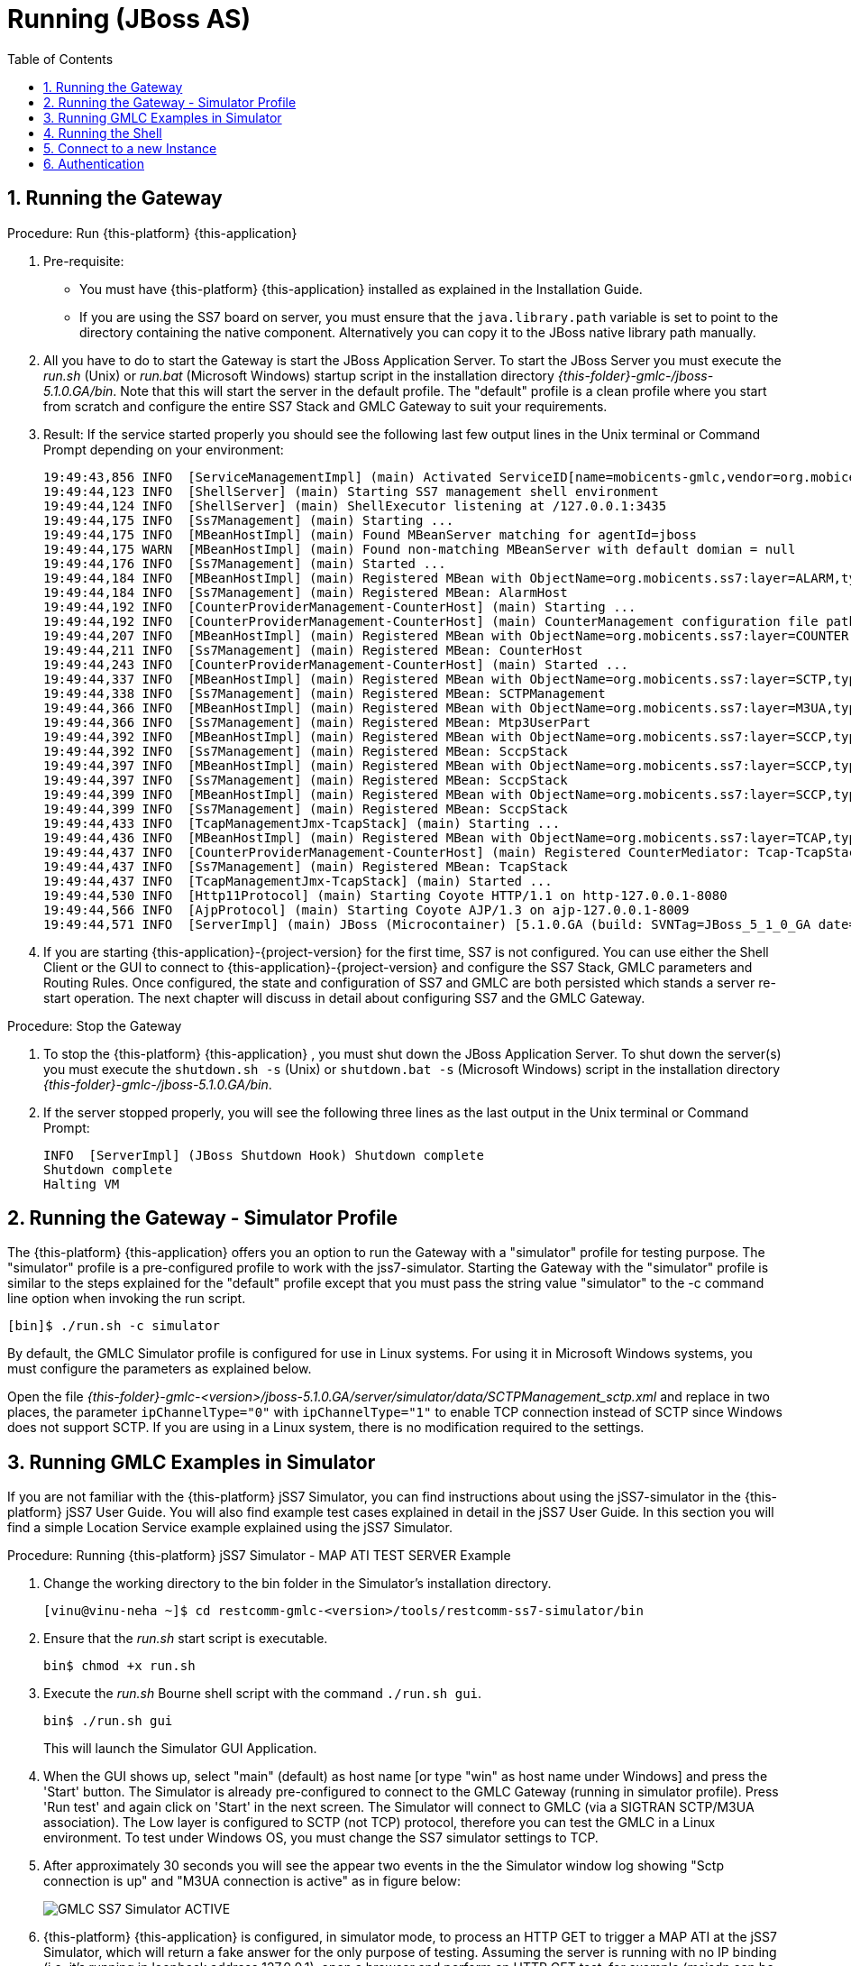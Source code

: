 = Running (JBoss AS)
:doctype: book
:sectnums:
:toc: left
:icons: font
:experimental:
:sourcedir: .

== Running the Gateway

.Procedure: Run {this-platform} {this-application} 
. Pre-requisite: 
+
* You must have {this-platform} {this-application} installed as explained in the Installation Guide.
* If you are using the SS7 board on server, you must ensure that the `java.library.path` variable is set to point to the directory containing the native component.
  Alternatively you can copy it to the JBoss native library path manually.

. All you have to do to start the Gateway is start the JBoss Application Server.
  To start the JBoss Server you must execute the [path]_run.sh_ (Unix) or [path]_run.bat_ (Microsoft Windows) startup script in the installation directory [path]_{this-folder}-gmlc-/jboss-5.1.0.GA/bin_.
  Note that this will start the server in the default profile.
  The "default" profile is a clean profile where you start from scratch and configure the entire SS7 Stack and GMLC Gateway to suit your requirements. 
. Result: If the service started properly you should see the following last few output lines in the Unix terminal or Command Prompt depending on your environment: 
+
----

19:49:43,856 INFO  [ServiceManagementImpl] (main) Activated ServiceID[name=mobicents-gmlc,vendor=org.mobicents,version=1.0]
19:49:44,123 INFO  [ShellServer] (main) Starting SS7 management shell environment
19:49:44,124 INFO  [ShellServer] (main) ShellExecutor listening at /127.0.0.1:3435
19:49:44,175 INFO  [Ss7Management] (main) Starting ...
19:49:44,175 INFO  [MBeanHostImpl] (main) Found MBeanServer matching for agentId=jboss
19:49:44,175 WARN  [MBeanHostImpl] (main) Found non-matching MBeanServer with default domian = null
19:49:44,176 INFO  [Ss7Management] (main) Started ...
19:49:44,184 INFO  [MBeanHostImpl] (main) Registered MBean with ObjectName=org.mobicents.ss7:layer=ALARM,type=Management,name=AlarmHost
19:49:44,184 INFO  [Ss7Management] (main) Registered MBean: AlarmHost
19:49:44,192 INFO  [CounterProviderManagement-CounterHost] (main) Starting ...
19:49:44,192 INFO  [CounterProviderManagement-CounterHost] (main) CounterManagement configuration file path /home/telestax/RestComm/restcomm-gmlc-1.0.66/jboss-5.1.0.GA/server/default/data/CounterHost_CounterProvider.xml
19:49:44,207 INFO  [MBeanHostImpl] (main) Registered MBean with ObjectName=org.mobicents.ss7:layer=COUNTER,type=Management,name=CounterHost
19:49:44,211 INFO  [Ss7Management] (main) Registered MBean: CounterHost
19:49:44,243 INFO  [CounterProviderManagement-CounterHost] (main) Started ...
19:49:44,337 INFO  [MBeanHostImpl] (main) Registered MBean with ObjectName=org.mobicents.ss7:layer=SCTP,type=Management,name=SCTPManagement
19:49:44,338 INFO  [Ss7Management] (main) Registered MBean: SCTPManagement
19:49:44,366 INFO  [MBeanHostImpl] (main) Registered MBean with ObjectName=org.mobicents.ss7:layer=M3UA,type=Management,name=Mtp3UserPart
19:49:44,366 INFO  [Ss7Management] (main) Registered MBean: Mtp3UserPart
19:49:44,392 INFO  [MBeanHostImpl] (main) Registered MBean with ObjectName=org.mobicents.ss7:layer=SCCP,type=Management,name=SccpStack
19:49:44,392 INFO  [Ss7Management] (main) Registered MBean: SccpStack
19:49:44,397 INFO  [MBeanHostImpl] (main) Registered MBean with ObjectName=org.mobicents.ss7:layer=SCCP,type=Router,name=SccpStack
19:49:44,397 INFO  [Ss7Management] (main) Registered MBean: SccpStack
19:49:44,399 INFO  [MBeanHostImpl] (main) Registered MBean with ObjectName=org.mobicents.ss7:layer=SCCP,type=Resource,name=SccpStack
19:49:44,399 INFO  [Ss7Management] (main) Registered MBean: SccpStack
19:49:44,433 INFO  [TcapManagementJmx-TcapStack] (main) Starting ...
19:49:44,436 INFO  [MBeanHostImpl] (main) Registered MBean with ObjectName=org.mobicents.ss7:layer=TCAP,type=Management,name=TcapStack
19:49:44,437 INFO  [CounterProviderManagement-CounterHost] (main) Registered CounterMediator: Tcap-TcapStack
19:49:44,437 INFO  [Ss7Management] (main) Registered MBean: TcapStack
19:49:44,437 INFO  [TcapManagementJmx-TcapStack] (main) Started ...
19:49:44,530 INFO  [Http11Protocol] (main) Starting Coyote HTTP/1.1 on http-127.0.0.1-8080
19:49:44,566 INFO  [AjpProtocol] (main) Starting Coyote AJP/1.3 on ajp-127.0.0.1-8009
19:49:44,571 INFO  [ServerImpl] (main) JBoss (Microcontainer) [5.1.0.GA (build: SVNTag=JBoss_5_1_0_GA date=200905221634)] Started in 1m:35s:965ms
----		 
. If you are starting {this-application}-{project-version} for the first time, SS7 is not configured.
  You can use either the Shell Client or the GUI to connect to {this-application}-{project-version} and configure the SS7 Stack, GMLC parameters and Routing Rules.
  Once configured, the state and configuration of SS7 and GMLC are both persisted which stands a server re-start operation.
  The next chapter will discuss in detail about configuring SS7 and the GMLC Gateway.

.Procedure: Stop the Gateway
. To stop the {this-platform} {this-application} , you must shut down the JBoss Application Server.
  To shut down the server(s) you must execute the `shutdown.sh -s` (Unix) or  `shutdown.bat -s` (Microsoft Windows) script in the installation directory [path]_{this-folder}-gmlc-/jboss-5.1.0.GA/bin_.
. If the server stopped properly, you will see the following three lines as the  last output in the Unix terminal or Command Prompt: 
+
----
INFO  [ServerImpl] (JBoss Shutdown Hook) Shutdown complete
Shutdown complete
Halting VM
----

[[_running_the_gateway_simulator]]
== Running the Gateway - Simulator Profile

The {this-platform} {this-application} offers you an option to run the Gateway with a "simulator" profile for testing purpose.
The "simulator" profile is a pre-configured profile to work with the jss7-simulator.
Starting the Gateway with the "simulator" profile is similar to the steps explained for the "default" profile except that you must pass the string value "simulator" to the -c command line option when invoking the run script.
 
----

[bin]$ ./run.sh -c simulator
----            

By default, the GMLC Simulator profile is configured for use in Linux systems.
For using it in Microsoft Windows systems, you must configure the parameters as explained below. 

Open the file  [path]_{this-folder}-gmlc-<version>/jboss-5.1.0.GA/server/simulator/data/SCTPManagement_sctp.xml_ and replace in two places, the parameter `ipChannelType="0"` with `ipChannelType="1"` to enable TCP connection instead of SCTP since Windows does not support SCTP.
If you are using in a Linux system, there is no modification required to the settings. 

[[_simulator_gmlc_example]]
== Running GMLC Examples in Simulator

If you are not familiar with the {this-platform} jSS7 Simulator, you can find instructions about using the jSS7-simulator in the {this-platform} jSS7 User Guide.
You will also find example test cases explained in detail in the jSS7 User Guide.
In this section you will find a simple Location Service example explained using the jSS7 Simulator. 

.Procedure: Running {this-platform} jSS7 Simulator - MAP ATI TEST SERVER Example
. Change the working directory to the bin folder in the Simulator's installation directory. 
+
----
[vinu@vinu-neha ~]$ cd restcomm-gmlc-<version>/tools/restcomm-ss7-simulator/bin
----			
. Ensure that the [path]_run.sh_ start script is executable. 
+
----
bin$ chmod +x run.sh
----					 
. Execute the [path]_run.sh_ Bourne shell script with the command `./run.sh gui`.
+
----
bin$ ./run.sh gui
----
+
This will launch the Simulator GUI Application. 
. When the GUI shows up, select "main" (default) as host name [or type "win" as host name under Windows] and press the 'Start' button.
  The Simulator is already pre-configured to connect to the GMLC Gateway (running in simulator profile). Press 'Run test' and again click on 'Start' in the next screen.
  The Simulator will connect to GMLC (via a SIGTRAN SCTP/M3UA association). The Low layer is configured to SCTP (not TCP) protocol, therefore you can test the GMLC in a Linux environment.
  To test under Windows OS, you must change the SS7 simulator settings to TCP.
. After approximately 30 seconds you will see the appear two events in the the Simulator window log showing "Sctp connection is up" and "M3UA connection is active" as in figure below:  
+

image::images/GMLC_SS7_Simulator_ACTIVE.png[]

. {this-platform} {this-application} is configured, in simulator mode, to process an HTTP GET to trigger a MAP ATI at the jSS7 Simulator, which will return a fake answer for the only purpose of testing. Assuming the server is running with no IP binding (i.e. it's running in loopback address 127.0.0.1), open a browser and perform an HTTP GET test, for example (msisdn can be any number except the dummy one reserved, i.e. 19395550113): http://127.0.0.1:8080/restcomm/gmlc/rest?msisdn=87583439

You should immediately receive the following testing response with GCI + Age of Location Information parameters: mcc=250,mnc=1,lac=32000,cellid=221,aol=5,vlrNumber=5555555666

If you check the SS7 simulator (where the MAP ATI was sent and responded back), you should be able to see the following request and response (click on "Open Event Window" on each event logged):

image::images/SS7sim_MAP-ATI_req.png[]			
  
image::images/SS7sim_MAP-ATI_resp.png[]						

.Procedure: Running {this-platform} jSS7 Simulator - HTTP POST MLP Request
. You must first start the {this-platform} {this-application} in simulator profile.
----
[telestax@127 ~]$ cd restcomm-gmlc-<version>/jboss-5.1.0.GA/bin
[telestax@127 bin]$./run.sh -b 127.0.0.1 -c simulator
----			
. To send an OMA MLP request test, in the same path from where you just ran the server, issue the following command:

----
curl -X POST -d @mlpreq.txt http://127.0.0.1:8080/restcomm/gmlc/mlp
----

mlpreq.txt is like this (you may change the MSISDN):

----
<?xml version="1.0" encoding="UTF-8"?>
<!DOCTYPE svc_init SYSTEM "MLP_SVC_INIT_310.DTD">
<svc_init xmlns="MLP_SVC_INIT_310.dtd">
	<hdr>
		<client>
       			<id>USERNAME</id>
       			<pwd>PASSWORD</pwd>
       			<serviceid>SERVICEID</serviceid>
     		</client>
   	</hdr>
   	<slir>
     		<msids>
       			<msid type="MSISDN">59899077937</msid>
     		</msids>
     		<eqop>
        		<resp_timer>15</resp_timer>
     		</eqop>
   	</slir>
</svc_init>
----

You should immediately receive the following testing MLP response:

----
<?xml version="1.0" encoding="UTF-8"?><!DOCTYPE svc_result SYSTEM "MLP_SVC_RESULT_310.DTD">
<svc_result xmlns="MLP_SVC_RESULT_310.dtd" ver="3.1.0">
    <slia ver="3.1.0">
        <pos>
            <msid>59899077937</msid>
            <pd>
                <time utc_off="-0300">20160801211238</time>
                <shape>
                    <CircularArea>
                        <coord>
                            <X>27 28 25.00S</X>
                            <Y>153 01 43.00E</Y>
                        </coord>
                        <radius>5000</radius>
                    </CircularArea>
                </shape>
            </pd>
        </pos>
    </slia>
</svc_result>
----



[[_running_shell]]
== Running the Shell

You must start the Shell client and connect to the managed instance prior to executing commands to configure the Gateway.
Shell can be started by issuing the following command from [path]_{this-folder}-gmlc-/jboss-5.1.0.GA/bin_ directory: 

[source]
----
[$] ./ss7-cli.sh
----

Once console starts, it will print following information and await further commands:

----
version=7.0.1383,name=Restcomm jSS7 CLI,prefix=restcomm,vendor=TeleStax
----

Before issuing further commands you must connect to a managed instance.
For more details on connecting to an instance and for a list of all supported commands and details on configuring the SS7 stack refer to the {this-platform} SS7 Stack User Guide. 

[[_connect_gui]]
== Connect to a new Instance

You can connect to a new instance by entering the IP:Port values and then login credentials in the top left corner of the GUI.

[[_gui_security]]
== Authentication

{this-platform} {this-application} GUI Management Security is based on the JBoss Security Framework.

As of now, there is basic authentication offered (which is based on the JBoss Security framework). When you try to start the Web Console, you will be prompted to enter login credentials.
These credentials can be configured in the files [path]_jmx-console-roles.properties_ and [path]_jmx-console-users.properties_ located at [path]_{this-folder}-gmlc-<version>/jboss-5.1.0.GA/server/<profile>/conf/props/_. 

You can also change the authentication from flat file system to database by making necessary configurations in the file [path]_{this-folder}-gmlc-<version>/jboss-5.1.0.GA/server/<profile>/conf/login-config.xml_. 

For detailed instructions and to know more about JBoss Security Framework please refer to the JBoss Installation Guide  http://docs.jboss.org/jbossas/docs/Installation_And_Getting_Started_Guide/5/html_single/index.html#Basic_Configuration_Issues-Security_Service[here]. 

NOTE: Deafult user-id and password for GUI Management Console is admin and admin.
You can change the user-id and password in files  [path]_jmx-console-roles.properties_ and [path]_jmx-console-users.properties_  located at [path]_restcomm-gmlc-<version>/jboss-5.1.0.GA/server/<profile>/conf/props/_				
